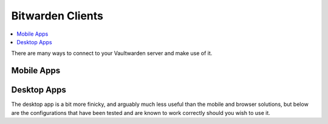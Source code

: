 .. _bitwarden-clients:

=================
Bitwarden Clients
=================

.. contents::
  :depth: 2 
  :local:

.. _vaultwarden-webvault:

There are many ways to connect to your Vaultwarden server and make use of it.

.. collapse:: Web Vault & Admin Console

    Web Vault
    ---------
    1. First we will open up our Embassy and go to the Marketplace tab, select Vaultwarden, and install if you have not already done so.

    2. After install, click Configure.  A strong admin token has been securely created by your Embassy, but you may change it if you wish.  This can also be changed later.  Click save.  Click start to run the service.

    3. Next launch the Vaultwarden web interface. If you are connected to your Embassy on LAN, Vaultwarden will also launch on LAN. If you are connected over Tor, Vaultwarden will lanuch on Tor. What you are looking at now is your very own Vaultwarden website, served right from your Embassy. Let's create an account. Please note, you are creating an account with yourself on your own Vaultwarden website served from your own Vaultwarden server, there are no third parties involved here.  Enter an email for logging in, a strong password that you will remember, and optionally a password hint.  It is important to realize that this is the 'Master password' for all your other passwords.  Make it very strong, memorize it, write it down, and back it up to a safe place. If you lose it, you may lose access to all your passwords and your entire digital life.

        Now you can log in to your new password manager!

    4. We are greeted with our newly setup Vaultwarden password vault.  At the top you can visit 'Tools' for reports, a password generator, and to import data from another program, such as lastpass, onepass, or keepass.  'Settings' gives you all your options, including the ability to set up 2 factor authorization.

    5. Back at the main page for your vault, let's do a quick example login.  We can setup a new folder here and save new login.  For our example, we're going to use our FileBrowser instance.  So click 'Add item,'  then we'll fill in some test information.  A name for the entry, a username, password, and the website we want to log in to.  Then click 'Save.'

    .. _vaultwarden-admin:

    Accessing the Admin Console
    ===========================
    You will find the Admin console by adding ``/admin`` to the end of your Vaultwarden WebUI URL, found in the "Interfaces" section of the Vaultwarden Service page.  You will be prompted for your "Admin Token," which is also found on your Vaultwarden Service page under "Properties."

.. collapse:: Browser Extension

    .. tabs::

        .. group-tab:: Tor

            Browser Extension
            -----------------
            If connecting via Tor (i.e using the .onion address) the Bitwarden browser extension will only work with a Tor enabled browser. You can use Firefox (recommended), Tor Browser or Brave Browser.

            #. If you choose Firefox, you will need to :ref:`setup Tor on your device <tor-os>` and :ref:`configure Firefox to use Tor <tor-firefox>`. If using Brave you will just need to :ref:`setup Tor on your device <tor-os>`. With Tor Browser, everything will just work right out of the box.

                .. tip:: We recommend using Firefox as it is the most compatible browser with Start9 Servers.

            #. In this example we will use Firefox, though these instructions will work just the same for Brave. First, install the `Bitwarden browser extension <https://addons.mozilla.org/en-US/firefox/addon/bitwarden-password-manager/>`_.  
            
            #. Once installed, click on the extension and click the cog in the top left. Under **Self-hosted environment** you will see a field for **Server URL**. Now we need to grab the address of our Vaultwarden server.
            
            #. Head to the "Interfaces" tab in the Vaultwarden service on your Start9 Server:

                .. figure:: /_static/images/services/vaultwarden/vaultwarden-interfaces.png
                    :width: 50%
                    :alt: vaultwarden-interfaces

            #. Copy the Tor address:

                .. figure:: /_static/images/services/vaultwarden/vaultwarden-tor-address.png
                    :width: 50%
                    :alt: vaultwarden-tor-address

            #. Paste the address into your extension and click "Save"

            #. Now enter your credentials and the Bitwarden extension will be logged into your self-hosted Vaultwarden server!


        .. group-tab:: LAN

            We suggest using Tor, however it is possible have a good experience with LAN. Once synced, your app and all your passwords will be cached and available when you are on the go and not connected to your Start9 Server, and you will only need to be on LAN to update any edits to your vault.

            #. Start by installing the `Bitwarden browser extension <https://addons.mozilla.org/en-US/firefox/addon/bitwarden-password-manager/>`_.  
            
            #. Once installed, click on the extension and click the cog in the top left. Under **Self-hosted environment** you will see a field for **Server URL**. Now we need to grab the address of our Vaultwarden server.
            
            #. Head to the "Interfaces" tab in the Vaultwarden service on your Start9 Server:

                .. figure:: /_static/images/services/vaultwarden/vaultwarden-interfaces.png
                    :width: 50%
                    :alt: vaultwarden-interfaces

            #. Copy the LAN address:

                .. figure:: /_static/images/services/vaultwarden/vaultwarden-lan-address.png
                    :width: 50%
                    :alt: vaultwarden-lan-address

            #. Paste the address into your extension and click "Save"

            #. Now enter your credentials and the Bitwarden extension will be logged into your self-hosted Vaultwarden server!

Mobile Apps
-----------

.. collapse:: Android

    Android
    =======

    .. tabs::

        .. group-tab:: Tor

            You will need to :ref:`Setup Tor <tor-android>` on your device first.

            #. Visit your app store of choice and download the Bitwarden app.  Once downloaded and installed, let's go into Orbot, and add the app to the VPN apps list.  You may need to hit the refresh button in the top left to get it to populate.

            #. Next, enter the Bitwarden app.  You'll be greeted with a log-in screen. Go to the top left gear icon to enter the settings.  
            
            #. Head to the "Interfaces" tab in the Vaultwarden service on your Start9 Server:

                .. figure:: /_static/images/services/vaultwarden/vaultwarden-interfaces.png
                    :width: 50%
                    :alt: vaultwarden-interfaces

            #. Copy the Tor address:

                .. figure:: /_static/images/services/vaultwarden/vaultwarden-tor-address.png
                    :width: 50%
                    :alt: vaultwarden-tor-address

            #. Now send that address to your phone and paste it into Bitwarden.

            #. Hit save.

            #. Go ahead and tap 'Log In,' enter your credentials, and you can access your Bitwarden app / Vaultwarden server.

        .. group-tab:: LAN

            We suggest using Tor, however it is possible have a good experience with LAN. Once synced, your app and all your passwords will be cached and available when you are on the go and not connected to your Start9 Server, and you will only need to be on LAN to update any edits to your vault.

            Begin by :ref:`setting up LAN <lan-android>` on your device.

            #. Visit your app store of choice and download the Bitwarden app.  Once downloaded and installed, let's go into Orbot, and add the app to the VPN apps list.  You may need to hit the refresh button in the top left to get it to populate.

            #. Next, enter the Bitwarden app.  You'll be greeted with a log-in screen. Go to the top left gear icon to enter the settings.  
            
            #. Head to the "Interfaces" tab in the Vaultwarden service on your Start9 Server:

                .. figure:: /_static/images/services/vaultwarden/vaultwarden-interfaces.png
                    :width: 50%
                    :alt: vaultwarden-interfaces

            #. Copy the LAN address:

                .. figure:: /_static/images/services/vaultwarden/vaultwarden-lan-address.png
                    :width: 50%
                    :alt: vaultwarden-lan-address

            #. Now send that address to your phone and paste it into Bitwarden.

            #. Hit save.

            #. Go ahead and tap 'Log In,' enter your credentials, and you can access your Bitwarden app / Vaultwarden server.

.. collapse:: iOS

    iOS
    ===

    .. tabs::

        .. group-tab:: Tor

            Begin by :ref:`setting up Tor <tor-ios>` on your iPhone.

            #. Visit the App Store and download the `Bitwarden app <https://apps.apple.com/us/app/bitwarden-password-manager/id1137397744>`_

            #. Open the Bitwarden app. You'll be greeted with a log-in screen.
            
            #. Go to the top left gear icon to enter the settings.  
            
            #. Head to the "Interfaces" tab in the Vaultwarden service on your Start9 Server:

                .. figure:: /_static/images/services/vaultwarden/vaultwarden-interfaces.png
                    :width: 50%
                    :alt: vaultwarden-interfaces

            #. Copy the Tor address:

                .. figure:: /_static/images/services/vaultwarden/vaultwarden-tor-address.png
                    :width: 50%
                    :alt: vaultwarden-tor-address

            #. Now send that address to your phone and paste it into Bitwarden but **before you hit save:**

                .. note:: The Tor address you will have copied will begin with **http** - Please change this to **https** instead of **http**
            
            #. Now you can hit save, and you'll be returned to the log-in screen.

            #. Go ahead and tap 'Log In,' enter your credentials, and you'll be able to access your Bitwarden app / Vaultwarden server!

        .. group-tab:: LAN

            We suggest using Tor, however it is possible have a good experience with LAN. Once synced, your app and all your passwords will be cached and available when you are on the go and not connected to your Start9 Server, and you will only need to be on LAN to update any edits to your vault.

            Begin by :ref:`setting up LAN <lan-ios>` on your device.

            #. Visit the App Store and download the `Bitwarden app <https://apps.apple.com/us/app/bitwarden-password-manager/id1137397744>`_

            #. Open the Bitwarden app. You'll be greeted with a log-in screen.
            
            #. Go to the top left gear icon to enter the settings.  
            
            #. Head to the "Interfaces" tab in the Vaultwarden service on your Start9 Server:

                .. figure:: /_static/images/services/vaultwarden/vaultwarden-interfaces.png
                    :width: 50%
                    :alt: vaultwarden-interfaces

            #. Copy the LAN address:

                .. figure:: /_static/images/services/vaultwarden/vaultwarden-lan-address.png
                    :width: 50%
                    :alt: vaultwarden-lan-address

            #. Now send that address to your phone and paste it into Bitwarden.
            
            #. Now you can hit save, and you'll be returned to the log-in screen.

            #. Go ahead and tap 'Log In,' enter your credentials, and you'll be able to access your Bitwarden app / Vaultwarden server!

Desktop Apps
------------

The desktop app is a bit more finicky, and arguably much less useful than the mobile and browser solutions, but below are the configurations that have been tested and are known to work correctly should you wish to use it.

.. collapse:: Linux

    Linux
    =====

    First, be sure to get Tor :ref:`running on your system <tor-linux>`.

    #. Download the `Bitwarden Desktop app <https://bitwarden.com/download/>`_.  Depending on your Linux distribution and preference, you may want the AppImage, Deb, Snap, etc.  You can also check your favorite package manager.

    #. Run the program with the flag ``--proxy-server=socks5://127.0.0.1:9050`` behind it.  You can run this from a terminal, and if you'd like to use a shortcut, edit that shortcut file to include the flag.

    #. As with the other solutions above, click the 'Settings' icon, and enter your Vaultwarden Tor address.  You can then log in to your vault.

    Alternatively, you may be able to run using your LAN address, but this has proven finicky, especially on Debian/Ubuntu systems.  You will have better luck if you have the Root CA installed at the OS level.  First, be sure to :ref:`Setup LAN <lan-linux>` natively.

.. collapse:: Mac

    Mac
    ===

    .. tabs::
        
        .. group-tab:: Tor

            #. Begin by making sure that Tor is :ref:`running on your Mac<tor-mac>`.

            #. Download the `Bitwarden Desktop app <https://bitwarden.com/download/>`_.

            #. Open the Bitwarden app and click on "Settings" in the top left:

                .. figure:: /_static/images/services/vaultwarden/bitwarden-mac.png
                    :width: 50%
                    :alt: bitwarden-mac

            #. Head to the "Interfaces" tab in the Vaultwarden service on your Start9 Server:

                .. figure:: /_static/images/services/vaultwarden/vaultwarden-interfaces.png
                    :width: 50%
                    :alt: vaultwarden-interfaces

            #. Copy the Tor address:

                .. figure:: /_static/images/services/vaultwarden/vaultwarden-tor-address.png
                    :width: 50%
                    :alt: vaultwarden-tor-address

            #. Paste the address into Bitwarden and click the save button:

                .. figure:: /_static/images/services/vaultwarden/bitwarden-mac-url.png
                    :width: 50%
                    :alt: bitwarden-tor-mac-url

            #. Enter the email used to create the account, followed by the password, then click "Log in with master password".

        .. group-tab:: LAN

            We suggest using Tor, however it is possible have a good experience with LAN. Once synced, your app and all your passwords will be cached and available when you are on the go and not connected to your Start9 Server, and you will only need to be on LAN to update any edits to your vault.

            #. Begin by making sure that LAN is :ref:`steup on your Mac<lan-mac>`.

            #. Download the `Bitwarden Desktop app <https://bitwarden.com/download/>`_.

            #. Open the Bitwarden app and click on "Settings" in the top left:

                .. figure:: /_static/images/services/vaultwarden/bitwarden-mac.png
                    :width: 50%
                    :alt: bitwarden-mac

            #. Head to the "Interfaces" tab in the Vaultwarden service on your Start9 Server:

                .. figure:: /_static/images/services/vaultwarden/vaultwarden-interfaces.png
                    :width: 50%
                    :alt: vaultwarden-interfaces

            #. Copy the LAN address:

                .. figure:: /_static/images/services/vaultwarden/vaultwarden-lan-address.png
                    :width: 50%
                    :alt: vaultwarden-lan-address

            #. Paste the address into Bitwarden and click the save button:

                .. figure:: /_static/images/services/vaultwarden/bitwarden-mac-url.png
                    :width: 50%
                    :alt: bitwarden-tor-mac-url

            #. Enter the email used to create the account, followed by the password, then click "Log in with master password".

.. collapse:: Windows

    .. tabs::

        .. group-tab:: Tor


            #. Download the `Bitwarden Desktop app <https://bitwarden.com/download/>`_.

            #. Follow the Tor setup in the instructions below.  Make sure the Bitwarden directory is located in your user's directory, ``C:\Users\YOURUSER\AppData\Local\Bitwarden``.  This is because you need permission to run over a proxy.  You can make a shortcut wherever you'd like.

            #. Right-click the shortcut and click 'Properties.'  Add the flag ``--proxy-server=socks5://127.0.0.1:9050`` to the end of the 'Target' field.  Click 'Apply,' then 'OK.'  Close Properties and launch the shortcut.

            #. As with the other solutions above, click the 'Settings' icon, and enter your Vaultwarden Tor address.  You can then log in to your vault.

        .. group-tab:: LAN

            This is not known to work at this time - LAN is tricky with Windows due to the often unreliable Bonjour and Bonjour Print Services required for handling mDNS. We suggest using Tor anyway if you are able as you will then be able to maintain connectivity to your server from anywhere in the world.